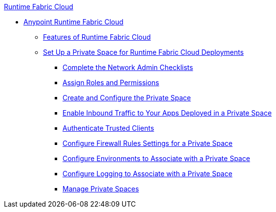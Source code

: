 .xref:index.adoc[Runtime Fabric Cloud]
* xref:index.adoc[Anypoint Runtime Fabric Cloud]
** xref:features.adoc[Features of Runtime Fabric Cloud]
** xref:private-space-setup.adoc[Set Up a Private Space for Runtime Fabric Cloud Deployments]
*** xref:network-admin-checklist.adoc[Complete the Network Admin Checklists]
*** xref:private-space-roles.adoc[Assign Roles and Permissions]
*** xref:private-space-configure.adoc[Create and Configure the Private Space]
*** xref:private-space-domains.adoc[Enable Inbound Traffic to Your Apps Deployed in a Private Space]
*** xref:private-space-clients.adoc[Authenticate Trusted Clients]
*** xref:private-space-firewall.adoc[Configure Firewall Rules Settings for a Private Space]
*** xref:private-space-env.adoc[Configure Environments to Associate with a Private Space]
*** xref:private-space-logging.adoc[Configure Logging to Associate with a Private Space ]
*** xref:private-space-manage.adoc[Manage Private Spaces]

